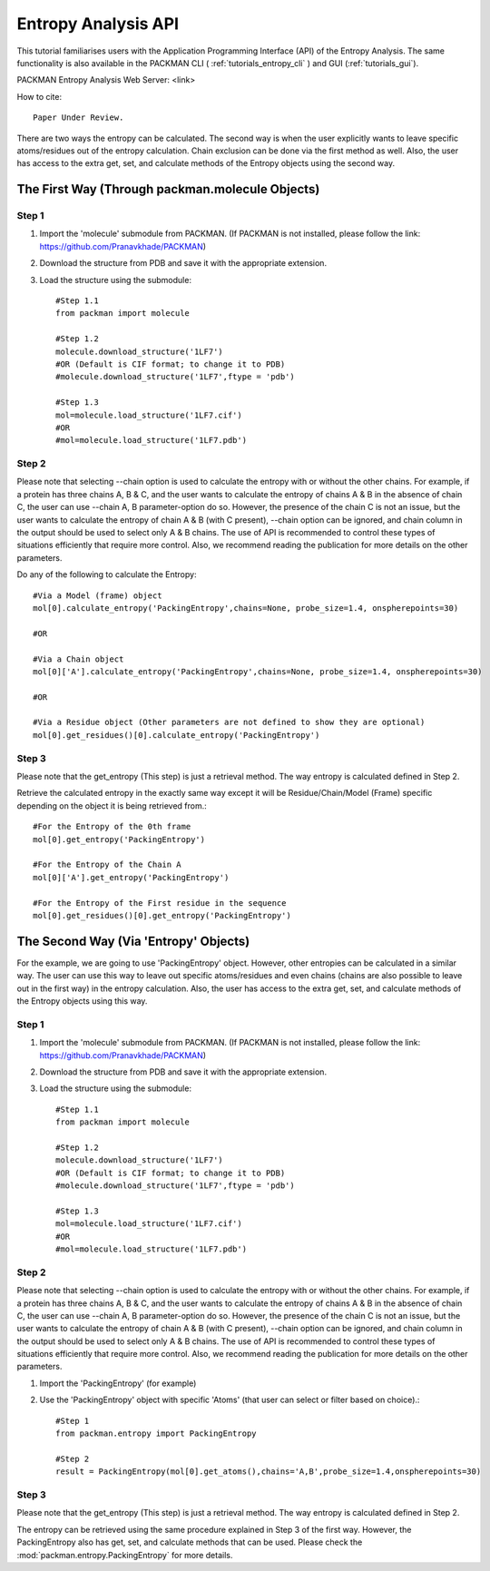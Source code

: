 .. _tutorials_entropy_api:


Entropy Analysis API
====================
This tutorial familiarises users with the Application Programming Interface (API) of the Entropy Analysis. The same functionality is also available in the PACKMAN CLI ( :ref:`tutorials_entropy_cli` ) and GUI (:ref:`tutorials_gui`).

PACKMAN Entropy Analysis Web Server: <link>

How to cite::

    Paper Under Review.

There are two ways the entropy can be calculated. The second way is when the user explicitly wants to leave specific atoms/residues out of the entropy calculation. Chain exclusion can be done via the first method as well. Also, the user has access to the extra get, set, and calculate methods of the Entropy objects using the second way.

The First Way (Through packman.molecule Objects)
------------------------------------------------

Step 1
~~~~~~
1. Import the 'molecule' submodule from PACKMAN. (If PACKMAN is not installed, please follow the link: https://github.com/Pranavkhade/PACKMAN)

2. Download the structure from PDB and save it with the appropriate extension.

3. Load the structure using the submodule::
    
    #Step 1.1
    from packman import molecule

    #Step 1.2
    molecule.download_structure('1LF7')
    #OR (Default is CIF format; to change it to PDB)
    #molecule.download_structure('1LF7',ftype = 'pdb')

    #Step 1.3
    mol=molecule.load_structure('1LF7.cif')
    #OR
    #mol=molecule.load_structure('1LF7.pdb')


Step 2
~~~~~~
Please note that selecting --chain option is used to calculate the entropy with or without the other chains. For example, if a protein has three chains A, B & C, and the user wants to calculate the entropy of chains A & B in the absence of chain C, the user can use --chain A, B parameter-option do so. However, the presence of the chain C is not an issue, but the user wants to calculate the entropy of chain A & B (with C present), --chain option can be ignored, and chain column in the output should be used to select only A & B chains. The use of API is recommended to control these types of situations efficiently that require more control. Also, we recommend reading the publication for more details on the other parameters.

Do any of the following to calculate the Entropy::

    #Via a Model (frame) object
    mol[0].calculate_entropy('PackingEntropy',chains=None, probe_size=1.4, onspherepoints=30)

    #OR

    #Via a Chain object
    mol[0]['A'].calculate_entropy('PackingEntropy',chains=None, probe_size=1.4, onspherepoints=30)

    #OR

    #Via a Residue object (Other parameters are not defined to show they are optional)
    mol[0].get_residues()[0].calculate_entropy('PackingEntropy')

Step 3
~~~~~~
Please note that the get_entropy (This step) is just a retrieval method. The way entropy is calculated defined in Step 2.

Retrieve the calculated entropy in the exactly same way except it will be Residue/Chain/Model (Frame) specific depending on the object it is being retrieved from.::

    #For the Entropy of the 0th frame
    mol[0].get_entropy('PackingEntropy')

    #For the Entropy of the Chain A
    mol[0]['A'].get_entropy('PackingEntropy')

    #For the Entropy of the First residue in the sequence
    mol[0].get_residues()[0].get_entropy('PackingEntropy')


The Second Way (Via 'Entropy' Objects)
--------------------------------------

For the example, we are going to use 'PackingEntropy' object. However, other entropies can be calculated in a similar way. The user can use this way to leave out specific atoms/residues and even chains (chains are also possible to leave out in the first way) in the entropy calculation. Also, the user has access to the extra get, set, and calculate methods of the Entropy objects using this way.

Step 1
~~~~~~
1. Import the 'molecule' submodule from PACKMAN. (If PACKMAN is not installed, please follow the link: https://github.com/Pranavkhade/PACKMAN)

2. Download the structure from PDB and save it with the appropriate extension.

3. Load the structure using the submodule::

    #Step 1.1
    from packman import molecule

    #Step 1.2
    molecule.download_structure('1LF7')
    #OR (Default is CIF format; to change it to PDB)
    #molecule.download_structure('1LF7',ftype = 'pdb')

    #Step 1.3
    mol=molecule.load_structure('1LF7.cif')
    #OR
    #mol=molecule.load_structure('1LF7.pdb')

Step 2
~~~~~~

Please note that selecting --chain option is used to calculate the entropy with or without the other chains. For example, if a protein has three chains A, B & C, and the user wants to calculate the entropy of chains A & B in the absence of chain C, the user can use --chain A, B parameter-option do so. However, the presence of the chain C is not an issue, but the user wants to calculate the entropy of chain A & B (with C present), --chain option can be ignored, and chain column in the output should be used to select only A & B chains. The use of API is recommended to control these types of situations efficiently that require more control. Also, we recommend reading the publication for more details on the other parameters.

1. Import the 'PackingEntropy' (for example)

2. Use the 'PackingEntropy' object with specific 'Atoms' (that user can select or filter based on choice).::

    #Step 1
    from packman.entropy import PackingEntropy

    #Step 2
    result = PackingEntropy(mol[0].get_atoms(),chains='A,B',probe_size=1.4,onspherepoints=30)

Step 3
~~~~~~
Please note that the get_entropy (This step) is just a retrieval method. The way entropy is calculated defined in Step 2.

The entropy can be retrieved using the same procedure explained in Step 3 of the first way. However, the PackingEntropy also has get, set, and calculate methods that can be used. Please check the :mod:`packman.entropy.PackingEntropy` for more details.